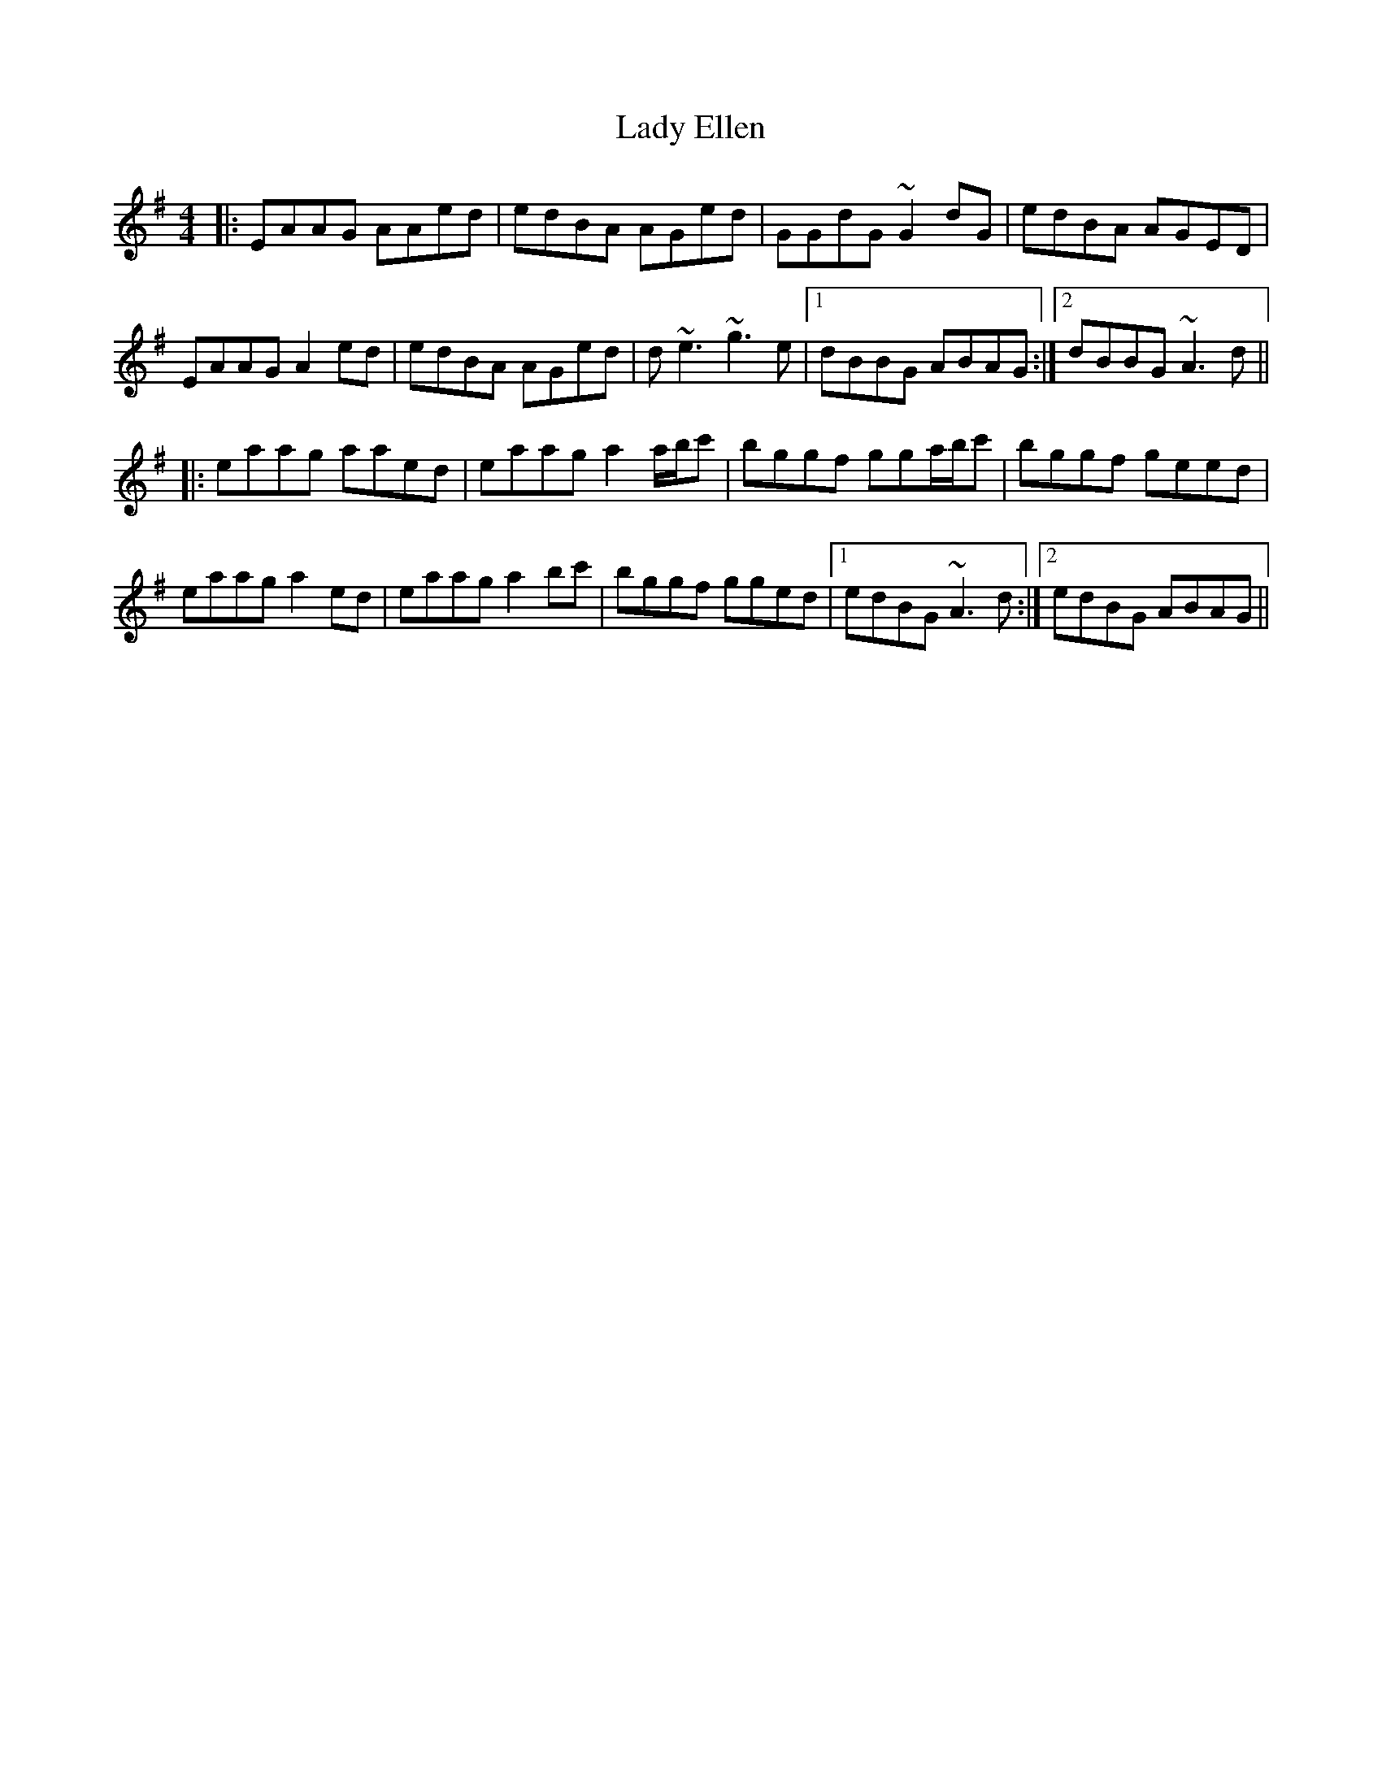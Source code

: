 X: 22518
T: Lady Ellen
R: reel
M: 4/4
K: Adorian
|:EAAG AAed|edBA AGed|GGdG ~G2 dG|edBA AGED|
EAAG A2 ed|edBA AGed|d ~e3 ~g3 e|1 dBBG ABAG:|2 dBBG ~A3 d||
|:eaag aaed|eaag a2 a/b/c'|bggf gga/b/c'|bggf geed|
eaag a2 ed|eaag a2 bc'|bggf gged|1 edBG ~A3 d:|2 edBG ABAG||

